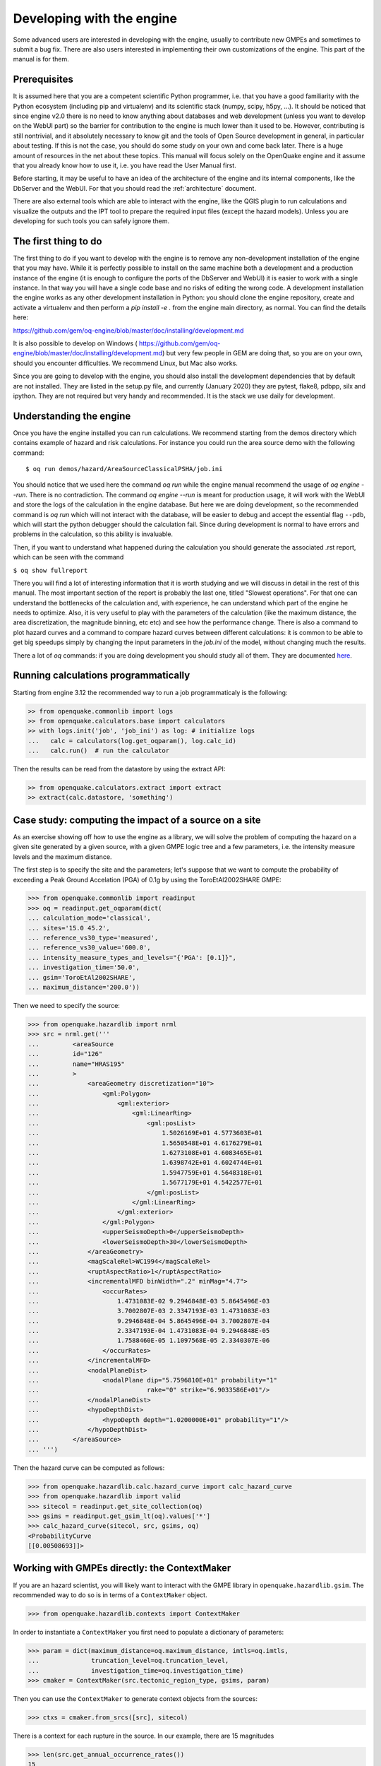 Developing with the engine
==========================

Some advanced users are interested in developing with the engine,
usually to contribute new GMPEs and sometimes to submit a bug fix.
There are also users interested in implementing their own customizations
of the engine. This part of the manual is for them.

Prerequisites
-------------------

It is assumed here that you are a competent scientific Python
programmer, i.e. that you have a good familiarity with the Python
ecosystem (including pip and virtualenv) and its scientific stack
(numpy, scipy, h5py, ...). It should be noticed that since engine v2.0
there is no need to know anything about databases and web development
(unless you want to develop on the WebUI part) so the barrier for
contribution to the engine is much lower than it used to be. However,
contributing is still nontrivial, and it absolutely necessary
to know git and the tools of Open Source development in
general, in particular about testing. If this is not the
case, you should do some study on your own and come back later. There
is a huge amount of resources in the net about these topics. This
manual will focus solely on the OpenQuake engine and it assume that
you already know how to use it, i.e. you have read the User Manual
first.

Before starting, it may be useful to have an idea of the architecture
of the engine and its internal components, like the DbServer and the
WebUI. For that you should read the :ref:`architecture` document.

There are also external tools which are able to interact with the engine,
like the QGIS plugin to run calculations and visualize the outputs and the
IPT tool to prepare the required input files (except the hazard models).
Unless you are developing for such tools you can safely ignore them.

The first thing to do
---------------------

The first thing to do if you want to develop with the engine is to remove
any non-development installation of the engine that you may have. While it
is perfectly possible to install on the same machine both a development and
a production instance of the engine (it is enough to configure the ports
of the DbServer and WebUI) it is easier to work with a single instance.
In that way you will have a single code base and no risks of editing the
wrong code. A development installation the engine works as any other
development installation in Python: you should clone the engine repository,
create and activate a virtualenv and then perform a `pip install -e .`
from the engine main directory, as normal. You can find the details here:

https://github.com/gem/oq-engine/blob/master/doc/installing/development.md

It is also possible to develop on Windows (
https://github.com/gem/oq-engine/blob/master/doc/installing/development.md)
but very few people in GEM are doing that, so you are on your own, should you
encounter difficulties. We recommend Linux, but Mac also works.

Since you are going to develop with the engine, you should also install
the development dependencies that by default are not installed. They
are listed in the setup.py file, and currently (January 2020) they are
pytest, flake8, pdbpp, silx and ipython. They are not required but very
handy and recommended. It is the stack we use daily for development.

Understanding the engine
-------------------------

Once you have the engine installed you can run calculations. We recommend
starting from the demos directory which contains example of hazard and
risk calculations. For instance you could run the area source demo with the
following command::

 $ oq run demos/hazard/AreaSourceClassicalPSHA/job.ini 

You should notice that we used here the command `oq run` while the engine
manual recommend the usage of `oq engine --run`. There is no contradiction.
The command `oq engine --run` is meant for production usage, it will work
with the WebUI and store the logs of the calculation in the engine database.
But here we are doing development, so the recommended command is `oq run`
which will not interact with the database, will be easier to debug and
accept the essential flag ``--pdb``, which will start the python debugger
should the calculation fail. Since during development is normal to have
errors and problems in the calculation, so this ability is invaluable.

Then, if you want to understand what happened during the calculation
you should generate the associated .rst report, which can be seen with
the command

``$ oq show fullreport``

There you will find a lot of interesting information that it is worth studying
and we will discuss in detail in the rest of this manual. The most important
section of the report is probably the last one, titled "Slowest operations".
For that one can understand the bottlenecks of the calculation and, with
experience, he can understand which part of the engine he needs to optimize.
Also, it is very useful to play with the parameters of the calculation
(like the maximum distance, the area discretization, the magnitude binning,
etc etc) and see how the performance change. There is also a command to
plot hazard curves and a command to compare hazard curves between different
calculations: it is common to be able to get big speedups simply by changing
the input parameters in the `job.ini` of the model, without changing much the
results.

There a lot of `oq` commands: if you are doing development you should study
all of them. They are documented here_.

.. _here: oq-commands.md


Running calculations programmatically
-------------------------------------

Starting from engine 3.12 the recommended way to run a job
programmaticaly is the following:

.. code-block:: python

 >> from openquake.commonlib import logs
 >> from openquake.calculators.base import calculators
 >> with logs.init('job', 'job_ini') as log: # initialize logs
 ...   calc = calculators(log.get_oqparam(), log.calc_id)
 ...   calc.run()  # run the calculator

Then the results can be read from the datastore by using the extract API:

.. code-block:: python

 >> from openquake.calculators.extract import extract
 >> extract(calc.datastore, 'something')


Case study: computing the impact of a source on a site
------------------------------------------------------

As an exercise showing off how to use the engine as a library, we
will solve the problem of computing the hazard on a given
site generated by a given source, with a given GMPE logic tree and
a few parameters, i.e. the intensity measure levels and the maximum distance.

The first step is to specify the site and the parameters; let's
suppose that we want to compute the probability of exceeding a Peak
Ground Accelation (PGA) of 0.1g by using the ToroEtAl2002SHARE GMPE:

>>> from openquake.commonlib import readinput
>>> oq = readinput.get_oqparam(dict(
... calculation_mode='classical',
... sites='15.0 45.2',
... reference_vs30_type='measured',
... reference_vs30_value='600.0',
... intensity_measure_types_and_levels="{'PGA': [0.1]}",
... investigation_time='50.0',
... gsim='ToroEtAl2002SHARE',
... maximum_distance='200.0'))

Then we need to specify the source:

>>> from openquake.hazardlib import nrml
>>> src = nrml.get('''
...         <areaSource
...         id="126"
...         name="HRAS195"
...         >
...             <areaGeometry discretization="10">
...                 <gml:Polygon>
...                     <gml:exterior>
...                         <gml:LinearRing>
...                             <gml:posList>
...                                 1.5026169E+01 4.5773603E+01
...                                 1.5650548E+01 4.6176279E+01
...                                 1.6273108E+01 4.6083465E+01
...                                 1.6398742E+01 4.6024744E+01
...                                 1.5947759E+01 4.5648318E+01
...                                 1.5677179E+01 4.5422577E+01
...                             </gml:posList>
...                         </gml:LinearRing>
...                     </gml:exterior>
...                 </gml:Polygon>
...                 <upperSeismoDepth>0</upperSeismoDepth>
...                 <lowerSeismoDepth>30</lowerSeismoDepth>
...             </areaGeometry>
...             <magScaleRel>WC1994</magScaleRel>
...             <ruptAspectRatio>1</ruptAspectRatio>
...             <incrementalMFD binWidth=".2" minMag="4.7">
...                 <occurRates>
...                     1.4731083E-02 9.2946848E-03 5.8645496E-03
...                     3.7002807E-03 2.3347193E-03 1.4731083E-03
...                     9.2946848E-04 5.8645496E-04 3.7002807E-04
...                     2.3347193E-04 1.4731083E-04 9.2946848E-05
...                     1.7588460E-05 1.1097568E-05 2.3340307E-06
...                 </occurRates>
...             </incrementalMFD>
...             <nodalPlaneDist>
...                 <nodalPlane dip="5.7596810E+01" probability="1"
...                             rake="0" strike="6.9033586E+01"/>
...             </nodalPlaneDist>
...             <hypoDepthDist>
...                 <hypoDepth depth="1.0200000E+01" probability="1"/>
...             </hypoDepthDist>
...         </areaSource>
... ''')

Then the hazard curve can be computed as follows:

>>> from openquake.hazardlib.calc.hazard_curve import calc_hazard_curve
>>> from openquake.hazardlib import valid
>>> sitecol = readinput.get_site_collection(oq)
>>> gsims = readinput.get_gsim_lt(oq).values['*']
>>> calc_hazard_curve(sitecol, src, gsims, oq)
<ProbabilityCurve
[[0.00508693]]>


Working with GMPEs directly: the ContextMaker
---------------------------------------------------

If you are an hazard scientist, you will likely want to interact
with the GMPE library in ``openquake.hazardlib.gsim``.
The recommended way to do so is in terms of a ``ContextMaker`` object.

>>> from openquake.hazardlib.contexts import ContextMaker

In order to instantiate a ``ContextMaker`` you first need to populate
a dictionary of parameters:

>>> param = dict(maximum_distance=oq.maximum_distance, imtls=oq.imtls,
...              truncation_level=oq.truncation_level,
...              investigation_time=oq.investigation_time)
>>> cmaker = ContextMaker(src.tectonic_region_type, gsims, param)

Then you can use the ``ContextMaker`` to generate context objects
from the sources:

>>> ctxs = cmaker.from_srcs([src], sitecol)

There is a context for each rupture in the source. In our example, there
are 15 magnitudes

>>> len(src.get_annual_occurrence_rates())
15

and the area source contains 47 point sources

>>> len(list(src))
47

so in total there are 15 x 47 = 705 ruptures:

>>> len(ctxs)
705

The ``ContextMaker`` takes care of the maximum_distance filtering, so in
general the number of contexts is lower than the total number of ruptures,
since some ruptures are normally discarded, being distant from the sites.

The contexts contains all the rupture, site and distance parameters.
Consider for instance the first context:

>>> ctx = ctxs[0]

Then you have

>>> ctx.mag
4.7
>>> ctx.rrup
array([106.40112646])
>>> ctx.rjb
array([105.8963247])

In this example, the GMPE ``ToroEtAl2002SHARE`` does not require site
parameters, so calling ``ctx.vs30`` will raise an ``AttributeError``
but in general the contexts contains also arrays of site parameters.
There is also an array of indices telling which are the sites affected
by the rupture associated to the context:

>>> ctx.sids
array([0], dtype=uint32)

Once you have the contexts, the ``ContextMaker`` is able to compute
means and standard deviations from the underlying GMPEs on each context.
For instance, suppose you are only interested in the total standard
deviation:

>>> from openquake.hazardlib.const import StdDev

Then you can get mean and standard deviations (for engine version >= 3.13):

>>> mean, sig, tau, phi = cmaker.get_mean_stds(ctxs)

Since in this example there is a single gsim and a single IMT you will get:

>>> mean.shape
(1, 1, 705)
>>> sig.shape
(1, 1, 705)

The shape of the arrays in general is (G, M, C) where G is the number of GSIMs,
M the number of intensity measure types and C the
total size of the contexts. Since this is an example with a single
site, each context has size 1, therefore C = 705 * 1 = 705. In general
if there are multiple sites a context C is the total number of affected
sites. For instance if there are two contexts and the first affect
1 sites and the second 2 sites then C would be 1 + 2 = 3. This
example correspond to 1 + 1 + ... + 1 = 705.

From the mean and standard deviation is possible to compute the
probabilities of exceedence. The ``ContextMaker`` provides a method
to compute directly the probability map, which internally calls
``cmaker.get_mean_stds(ctxs)``:

>>> cmaker.get_pmap(ctxs)
{0: <ProbabilityCurve
[[0.00508693]]>}

This is exactly the result provided by
``calc_hazard_curve(sitecol, src, gsims, oq)`` in the section before.

If you want to know exactly how ``get_pmap`` works you are invited to
look at the source code in ``openquake.hazardlib.contexts``.


Working with verification tables
---------------------------------------------------

Hazard scientists implementing a new GMPE must provide verification
tables, i.e. CSV files containing inputs and expected outputs.

For instance, for the Atkinson2015 GMPE (chosen simply because is
the first GMPE in lexicographic order in hazardlib) the verification
table has a structure like this::

 rup_mag,dist_rhypo,result_type,pgv,pga,0.03,0.05,0.1,0.2,0.3,0.5
 2.0,1.0,MEAN,5.50277734e-02,3.47335058e-03,4.59601700e-03,7.71361460e-03,9.34624779e-03,4.33207607e-03,1.75322233e-03,3.44695521e-04
 2.0,5.0,MEAN,6.43850933e-03,3.61047741e-04,4.57949482e-04,7.24558049e-04,9.44495571e-04,5.11252304e-04,2.21076069e-04,4.73435138e-05
 ...

The columns starting with ``rup_`` contains rupture parameters (the
magnitude in this example) while the columns starting with ``dist_``
contains distance parameters. The column ``result_type`` is a string
in the set {"MEAN", "INTER_EVENT_STDDEV", "INTRA_EVENT_STDDEV",
"TOTAL_STDDEV"}. The remaining columns are the expected results for
each intensity measure type; in the the example the IMTs are PGV, PGA,
SA(0.03), SA(0.05), SA(0.1), SA(0.2), SA(0.3), SA(0.5).

Starting from engine version 3.13, it is possible to instantiate a
ContextMaker and the associated contexts from a GMPE and its
verification tables with a few simple steps. First of all one
must instantiate the GMPE:

>>> from openquake.hazardlib import valid
>>> gsim = valid.gsim("Atkinson2015")

Second, one can determine the path names to the verification tables
as follows (they are in a subdirectory of *hazardlib/tests/gsim/data*):

>>> import os
>>> from openquake.hazardlib.tests.gsim import data
>>> datadir = os.path.join(data.__path__[0], 'ATKINSON2015')
>>> fnames = [os.path.join(datadir, f) for f in ["ATKINSON2015_MEAN.csv",
...           "ATKINSON2015_STD_INTER.csv", "ATKINSON2015_STD_INTRA.csv",
...           "ATKINSON2015_STD_TOTAL.csv"]]

Then it is possible to instantiate the ContextMaker associated to the GMPE
and a pandas DataFrame associated to the verification tables in a single step:

>>> from openquake.hazardlib.tests.gsim.utils import read_cmaker_df, gen_ctxs
>>> cmaker, df = read_cmaker_df(gsim, fnames)
>>> list(df.columns)
['rup_mag', 'dist_rhypo', 'result_type', 'damping', 'PGV', 'PGA', 'SA(0.03)', 'SA(0.05)', 'SA(0.1)', 'SA(0.2)', 'SA(0.3)', 'SA(0.5)', 'SA(1.0)', 'SA(2.0)', 'SA(3.0)', 'SA(5.0)']

Then you can immediately compute mean and standard deviations and
compare with the values in the verification table:

>>> mean, sig, tau, phi = cmaker.get_mean_stds(gen_ctxs(df))

*sig* refers to the "TOTAL_STDDEV", *tau* to the "INTER_EVENT_STDDEV"
and *phi* to the "INTRA_EVENT_STDDEV". This is how the tests
in hazardlib are implemented. Interested users should look at the
code in https://github.com/gem/oq-engine/blob/master/openquake/hazardlib/tests/gsim/utils.py.
